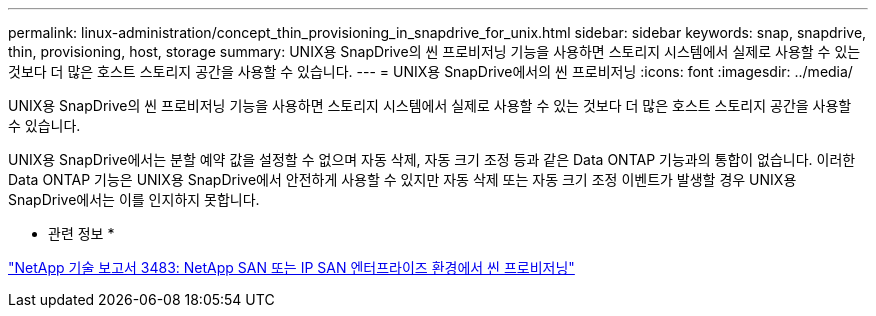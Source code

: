 ---
permalink: linux-administration/concept_thin_provisioning_in_snapdrive_for_unix.html 
sidebar: sidebar 
keywords: snap, snapdrive, thin, provisioning, host, storage 
summary: UNIX용 SnapDrive의 씬 프로비저닝 기능을 사용하면 스토리지 시스템에서 실제로 사용할 수 있는 것보다 더 많은 호스트 스토리지 공간을 사용할 수 있습니다. 
---
= UNIX용 SnapDrive에서의 씬 프로비저닝
:icons: font
:imagesdir: ../media/


[role="lead"]
UNIX용 SnapDrive의 씬 프로비저닝 기능을 사용하면 스토리지 시스템에서 실제로 사용할 수 있는 것보다 더 많은 호스트 스토리지 공간을 사용할 수 있습니다.

UNIX용 SnapDrive에서는 분할 예약 값을 설정할 수 없으며 자동 삭제, 자동 크기 조정 등과 같은 Data ONTAP 기능과의 통합이 없습니다. 이러한 Data ONTAP 기능은 UNIX용 SnapDrive에서 안전하게 사용할 수 있지만 자동 삭제 또는 자동 크기 조정 이벤트가 발생할 경우 UNIX용 SnapDrive에서는 이를 인지하지 못합니다.

* 관련 정보 *

http://www.netapp.com/us/media/tr-3483.pdf["NetApp 기술 보고서 3483: NetApp SAN 또는 IP SAN 엔터프라이즈 환경에서 씬 프로비저닝"]
